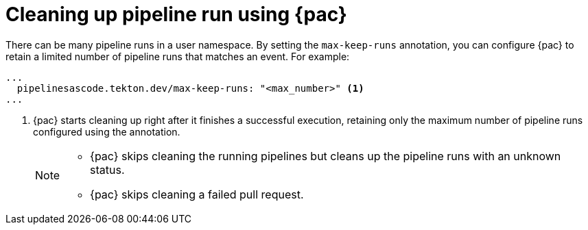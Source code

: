 // This module is included in the following assembly:
//
// *cicd/pipelines/using-pipelines-as-code.adoc

:_mod-docs-content-type: REFERENCE
[id="cleaning-up-pipeline-run-using-pipelines-as-code_{context}"]
= Cleaning up pipeline run using {pac}

[role="_abstract"]

There can be many pipeline runs in a user namespace. By setting the `max-keep-runs` annotation, you can configure {pac} to retain a limited number of pipeline runs that matches an event. For example:

[source,yaml]
----
...
  pipelinesascode.tekton.dev/max-keep-runs: "<max_number>" <1>
...
----
<1> {pac} starts cleaning up right after it finishes a successful execution, retaining only the maximum number of pipeline runs configured using the annotation.
+
[NOTE]
====
* {pac} skips cleaning the running pipelines but cleans up the pipeline runs with an unknown status.
* {pac} skips cleaning a failed pull request.
====
